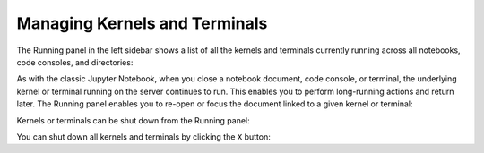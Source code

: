 .. Copyright (c) Jupyter Development Team.
.. Distributed under the terms of the Modified BSD License.

.. _running:

Managing Kernels and Terminals
==============================

The Running panel in the left sidebar shows a list of all the kernels and
terminals currently running across all notebooks, code consoles, and
directories:

.. image:: ../images/running-layout.png
   :align: center
   :class: jp-screenshot
   :alt:

.. only:: comment
   Alt text is intentionally left blank because the image content is described directly prior.

.. _reopen-document:

As with the classic Jupyter Notebook, when you close a notebook
document, code console, or terminal, the underlying kernel or terminal
running on the server continues to run. This enables you to perform
long-running actions and return later. The Running panel enables you to
re-open or focus the document linked to a given kernel or terminal:

.. raw:: html

  <div class="jp-youtube-video">
     <iframe src="https://www.youtube-nocookie.com/embed/gDM5lwU6Dmo?rel=0&amp;showinfo=0" frameborder="0" allow="autoplay; encrypted-media" allowfullscreen></iframe>
  </div>

.. _shutdown-kernel:

Kernels or terminals can be shut down from the Running panel:

.. raw:: html

  <div class="jp-youtube-video">
     <iframe src="https://www.youtube-nocookie.com/embed/PBDN9AJWBlw?rel=0&amp;showinfo=0" frameborder="0" allow="autoplay; encrypted-media" allowfullscreen></iframe>
  </div>

.. _shutdown-all-kernels:

You can shut down all kernels and terminals by clicking the ``X``
button:

.. raw:: html

  <div class="jp-youtube-video">
     <iframe src="https://www.youtube-nocookie.com/embed/tOjequ-46Qc?rel=0&amp;showinfo=0" frameborder="0" allow="autoplay; encrypted-media" allowfullscreen></iframe>
  </div>
